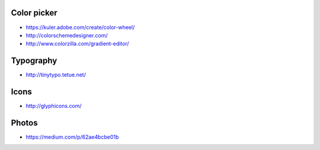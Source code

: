 
Color picker
============

- https://kuler.adobe.com/create/color-wheel/
- http://colorschemedesigner.com/
- http://www.colorzilla.com/gradient-editor/

Typography
==========

- http://tinytypo.tetue.net/

Icons
=====

- http://glyphicons.com/

Photos
======

- https://medium.com/p/62ae4bcbe01b

